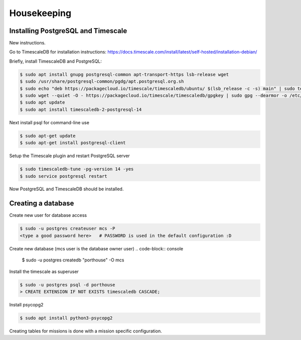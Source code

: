 

Housekeeping
############




Installing PostgreSQL and Timescale
--------------------------------

New instructions.

Go to TimescaleDB for installation instructions:
https://docs.timescale.com/install/latest/self-hosted/installation-debian/

Briefly, install TimescaleDB and PostgreSQL:

.. code-block:: console

    $ sudo apt install gnupg postgresql-common apt-transport-https lsb-release wget
    $ sudo /usr/share/postgresql-common/pgdg/apt.postgresql.org.sh
    $ sudo echo "deb https://packagecloud.io/timescale/timescaledb/ubuntu/ $(lsb_release -c -s) main" | sudo tee /etc/apt/sources.list.d/timescaledb.list
    $ sudo wget --quiet -O - https://packagecloud.io/timescale/timescaledb/gpgkey | sudo gpg --dearmor -o /etc/apt/trusted.gpg.d/timescaledb.gpg
    $ sudo apt update
    $ sudo apt install timescaledb-2-postgresql-14

Next install psql for command-line use

.. code-block:: console

    $ sudo apt-get update
    $ sudo apt-get install postgresql-client

Setup the Timescale plugin and restart PostgreSQL server

.. code-block:: console

    $ sudo timescaledb-tune -pg-version 14 -yes
    $ sudo service postgresql restart

Now PostgreSQL and TimescaleDB should be installed.

.. TODO::
    See if these are necessary.
    (Might need this command below for access to postgresql.conf, to add timescaledb to preloaded libraries.)
    .. code-block:: console
        $ sudo chown postgres:root /etc/postgresql/14/main/*

    (Now maybe restart the service, after using timescaledb-tune)
    .. code-block:: console
        $ systemctl restart postgresql



Creating a database
---------------

Create new user for database access

.. code-block:: console

    $ sudo -u postgres createuser mcs -P
    <type a good password here>   # PASSWORD is used in the default configuration :D

Create new database (mcs user is the database owner user)
.. code-block:: console

    $ sudo -u postgres createdb "porthouse" -O mcs

.. TODO::

    Write about housekeeping schema setup

Install the timescale as superuser

.. code-block:: console

    $ sudo -u postgres psql -d porthouse
    > CREATE EXTENSION IF NOT EXISTS timescaledb CASCADE;


Install psycopg2

.. code-block:: console

    $ sudo apt install python3-psycopg2


Creating tables for missions is done with a mission specific configuration.